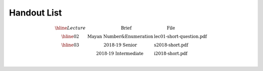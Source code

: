 Handout List
============

.. math::

    \begin{array}{c|ll}
    \hline
    Lecture & \quad \quad \quad \text{Brief} & \quad \quad \quad \text{File}\\
    \hline
    02      & \text{Mayan Number}  \& \text{Enumeration} & \text{lec01-short-question.pdf} \\
    \hline
    03      & \text{2018-19 Senior}        & \text{s2018-short.pdf} \\
            & \text{2018-19 Intermediate}  & \text{i2018-short.pdf} \\
    \end{array}
..
